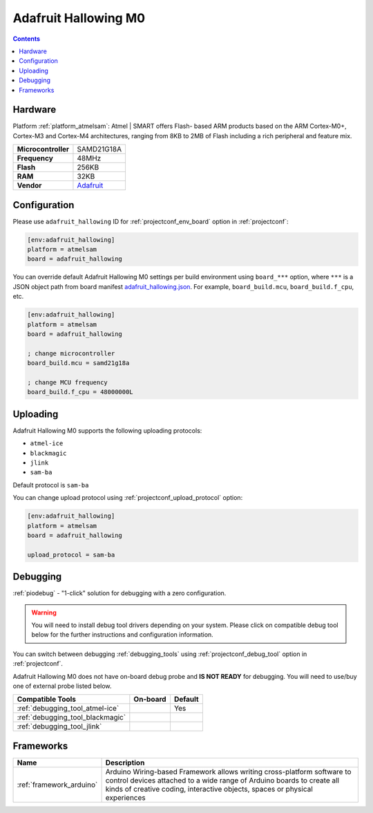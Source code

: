  
.. _board_atmelsam_adafruit_hallowing:

Adafruit Hallowing M0
=====================

.. contents::

Hardware
--------

Platform :ref:`platform_atmelsam`: Atmel | SMART offers Flash- based ARM products based on the ARM Cortex-M0+, Cortex-M3 and Cortex-M4 architectures, ranging from 8KB to 2MB of Flash including a rich peripheral and feature mix.

.. list-table::

  * - **Microcontroller**
    - SAMD21G18A
  * - **Frequency**
    - 48MHz
  * - **Flash**
    - 256KB
  * - **RAM**
    - 32KB
  * - **Vendor**
    - `Adafruit <https://www.adafruit.com/product/3900?utm_source=platformio.org&utm_medium=docs>`__


Configuration
-------------

Please use ``adafruit_hallowing`` ID for :ref:`projectconf_env_board` option in :ref:`projectconf`:

.. code-block:: ini

  [env:adafruit_hallowing]
  platform = atmelsam
  board = adafruit_hallowing

You can override default Adafruit Hallowing M0 settings per build environment using
``board_***`` option, where ``***`` is a JSON object path from
board manifest `adafruit_hallowing.json <https://github.com/platformio/platform-atmelsam/blob/master/boards/adafruit_hallowing.json>`_. For example,
``board_build.mcu``, ``board_build.f_cpu``, etc.

.. code-block:: ini

  [env:adafruit_hallowing]
  platform = atmelsam
  board = adafruit_hallowing

  ; change microcontroller
  board_build.mcu = samd21g18a

  ; change MCU frequency
  board_build.f_cpu = 48000000L


Uploading
---------
Adafruit Hallowing M0 supports the following uploading protocols:

* ``atmel-ice``
* ``blackmagic``
* ``jlink``
* ``sam-ba``

Default protocol is ``sam-ba``

You can change upload protocol using :ref:`projectconf_upload_protocol` option:

.. code-block:: ini

  [env:adafruit_hallowing]
  platform = atmelsam
  board = adafruit_hallowing

  upload_protocol = sam-ba

Debugging
---------

:ref:`piodebug` - "1-click" solution for debugging with a zero configuration.

.. warning::
    You will need to install debug tool drivers depending on your system.
    Please click on compatible debug tool below for the further
    instructions and configuration information.

You can switch between debugging :ref:`debugging_tools` using
:ref:`projectconf_debug_tool` option in :ref:`projectconf`.

Adafruit Hallowing M0 does not have on-board debug probe and **IS NOT READY** for debugging. You will need to use/buy one of external probe listed below.

.. list-table::
  :header-rows:  1

  * - Compatible Tools
    - On-board
    - Default
  * - :ref:`debugging_tool_atmel-ice`
    - 
    - Yes
  * - :ref:`debugging_tool_blackmagic`
    - 
    - 
  * - :ref:`debugging_tool_jlink`
    - 
    - 

Frameworks
----------
.. list-table::
    :header-rows:  1

    * - Name
      - Description

    * - :ref:`framework_arduino`
      - Arduino Wiring-based Framework allows writing cross-platform software to control devices attached to a wide range of Arduino boards to create all kinds of creative coding, interactive objects, spaces or physical experiences